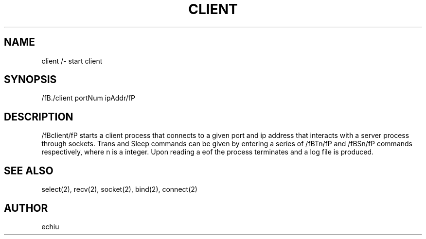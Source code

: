 .TH CLIENT 1 "12 Dec 1"
.SH NAME
client /- start client
.SH SYNOPSIS
/fB./client portNum ipAddr/fP 
.SH DESCRIPTION
/fBclient/fP starts a client process that connects to a given port and 
ip address that interacts with a server process through sockets. Trans
and Sleep commands can be given by entering a series of /fBTn/fP and /fBSn/fP
commands respectively, where n is a integer. Upon reading a eof the process
terminates and a log file is produced.
.SH "SEE ALSO"
select(2), recv(2), socket(2), bind(2), connect(2)
.SH AUTHOR
echiu